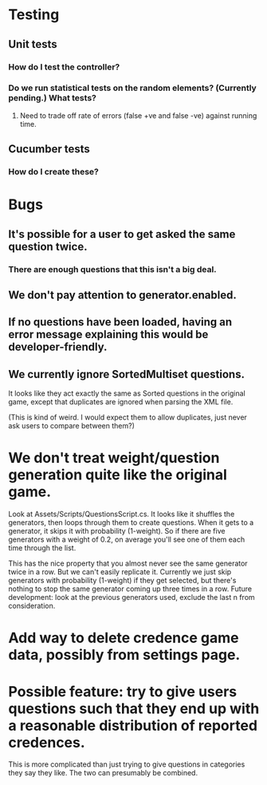 * Testing
** Unit tests
*** How do I test the controller?
*** Do we run statistical tests on the random elements? (Currently pending.) What tests?
**** Need to trade off rate of errors (false +ve and false -ve) against running time.
** Cucumber tests
*** How do I create these?

* Bugs
** It's possible for a user to get asked the same question twice.
*** There are enough questions that this isn't a big deal.
** We don't pay attention to generator.enabled.
** If no questions have been loaded, having an error message explaining this would be developer-friendly.
** We currently ignore SortedMultiset questions.

It looks like they act exactly the same as Sorted questions in the original game, except that duplicates are ignored when parsing the XML file.

(This is kind of weird. I would expect them to allow duplicates, just never ask users to compare between them?)

* We don't treat weight/question generation quite like the original game.

  Look at Assets/Scripts/QuestionsScript.cs. It looks like it shuffles the generators, then loops through them to create questions. When it gets to a generator, it skips it with probability (1-weight). So if there are five generators with a weight of 0.2, on average you'll see one of them each time through the list.

  This has the nice property that you almost never see the same generator twice in a row. But we can't easily replicate it. Currently we just skip generators with probability (1-weight) if they get selected, but there's nothing to stop the same generator coming up three times in a row. Future development: look at the previous generators used, exclude the last n from consideration.

* Add way to delete credence game data, possibly from settings page.

* Possible feature: try to give users questions such that they end up with a reasonable distribution of reported credences.

This is more complicated than just trying to give questions in categories they say they like. The two can presumably be combined.
